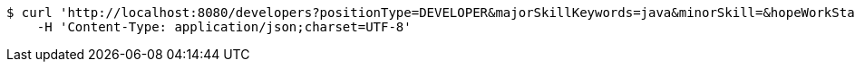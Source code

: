 [source,bash]
----
$ curl 'http://localhost:8080/developers?positionType=DEVELOPER&majorSkillKeywords=java&minorSkill=&hopeWorkStates=&positionWorkManShips=&workArea=&minorSkill=&hopeWorkStates=&positionWorkManShips=&workArea=' -i -X GET \
    -H 'Content-Type: application/json;charset=UTF-8'
----